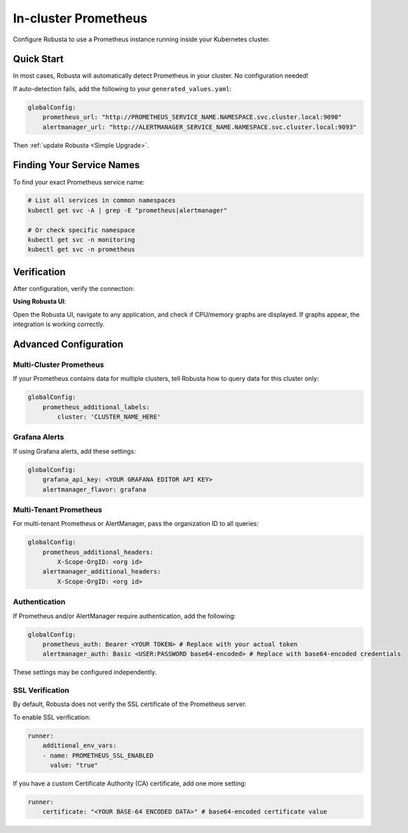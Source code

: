 In-cluster Prometheus
=====================

Configure Robusta to use a Prometheus instance running inside your Kubernetes cluster.

Quick Start
-----------

In most cases, Robusta will automatically detect Prometheus in your cluster. No configuration needed!

If auto-detection fails, add the following to your ``generated_values.yaml``:

.. code-block:: yaml

    globalConfig:
        prometheus_url: "http://PROMETHEUS_SERVICE_NAME.NAMESPACE.svc.cluster.local:9090"
        alertmanager_url: "http://ALERTMANAGER_SERVICE_NAME.NAMESPACE.svc.cluster.local:9093"

Then :ref:`update Robusta <Simple Upgrade>`.

Finding Your Service Names
--------------------------

To find your exact Prometheus service name:

.. code-block:: bash

    # List all services in common namespaces
    kubectl get svc -A | grep -E "prometheus|alertmanager"

    # Or check specific namespace
    kubectl get svc -n monitoring
    kubectl get svc -n prometheus

Verification
------------

After configuration, verify the connection:

**Using Robusta UI**:
   
Open the Robusta UI, navigate to any application, and check if CPU/memory graphs are displayed. If graphs appear, the integration is working correctly.

Advanced Configuration
----------------------

Multi-Cluster Prometheus
^^^^^^^^^^^^^^^^^^^^^^^^

If your Prometheus contains data for multiple clusters, tell Robusta how to query data for this cluster only:

.. code-block:: yaml

    globalConfig:
        prometheus_additional_labels:
            cluster: 'CLUSTER_NAME_HERE'

Grafana Alerts
^^^^^^^^^^^^^^

If using Grafana alerts, add these settings:

.. code-block:: yaml

    globalConfig:
        grafana_api_key: <YOUR GRAFANA EDITOR API KEY>
        alertmanager_flavor: grafana

Multi-Tenant Prometheus
^^^^^^^^^^^^^^^^^^^^^^^

For multi-tenant Prometheus or AlertManager, pass the organization ID to all queries:

.. code-block:: yaml

    globalConfig:
        prometheus_additional_headers:
            X-Scope-OrgID: <org id>
        alertmanager_additional_headers:
            X-Scope-OrgID: <org id>

Authentication
^^^^^^^^^^^^^^

If Prometheus and/or AlertManager require authentication, add the following:

.. code-block:: yaml

    globalConfig:
        prometheus_auth: Bearer <YOUR TOKEN> # Replace with your actual token
        alertmanager_auth: Basic <USER:PASSWORD base64-encoded> # Replace with base64-encoded credentials

These settings may be configured independently.

SSL Verification
^^^^^^^^^^^^^^^^

By default, Robusta does not verify the SSL certificate of the Prometheus server.

To enable SSL verification:

.. code-block:: yaml

    runner:
        additional_env_vars:
        - name: PROMETHEUS_SSL_ENABLED
          value: "true"

If you have a custom Certificate Authority (CA) certificate, add one more setting:

.. code-block:: yaml

    runner:
        certificate: "<YOUR BASE-64 ENCODED DATA>" # base64-encoded certificate value

